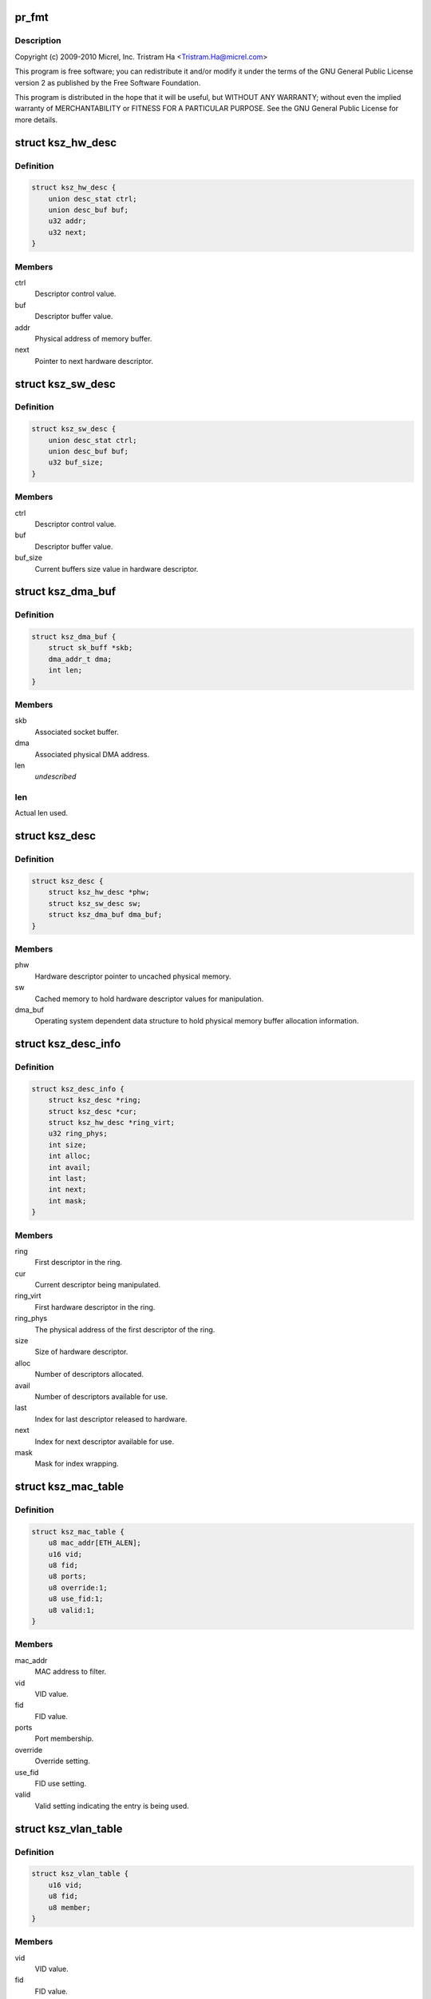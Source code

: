 .. -*- coding: utf-8; mode: rst -*-
.. src-file: drivers/net/ethernet/micrel/ksz884x.c

.. _`pr_fmt`:

pr_fmt
======

.. c:function::  pr_fmt( fmt)

    Micrel KSZ8841/2 PCI Ethernet driver

    :param  fmt:
        *undescribed*

.. _`pr_fmt.description`:

Description
-----------

Copyright (c) 2009-2010 Micrel, Inc.
Tristram Ha <Tristram.Ha@micrel.com>

This program is free software; you can redistribute it and/or modify
it under the terms of the GNU General Public License version 2 as
published by the Free Software Foundation.

This program is distributed in the hope that it will be useful,
but WITHOUT ANY WARRANTY; without even the implied warranty of
MERCHANTABILITY or FITNESS FOR A PARTICULAR PURPOSE.  See the
GNU General Public License for more details.

.. _`ksz_hw_desc`:

struct ksz_hw_desc
==================

.. c:type:: struct ksz_hw_desc

    Hardware descriptor data structure

.. _`ksz_hw_desc.definition`:

Definition
----------

.. code-block:: c

    struct ksz_hw_desc {
        union desc_stat ctrl;
        union desc_buf buf;
        u32 addr;
        u32 next;
    }

.. _`ksz_hw_desc.members`:

Members
-------

ctrl
    Descriptor control value.

buf
    Descriptor buffer value.

addr
    Physical address of memory buffer.

next
    Pointer to next hardware descriptor.

.. _`ksz_sw_desc`:

struct ksz_sw_desc
==================

.. c:type:: struct ksz_sw_desc

    Software descriptor data structure

.. _`ksz_sw_desc.definition`:

Definition
----------

.. code-block:: c

    struct ksz_sw_desc {
        union desc_stat ctrl;
        union desc_buf buf;
        u32 buf_size;
    }

.. _`ksz_sw_desc.members`:

Members
-------

ctrl
    Descriptor control value.

buf
    Descriptor buffer value.

buf_size
    Current buffers size value in hardware descriptor.

.. _`ksz_dma_buf`:

struct ksz_dma_buf
==================

.. c:type:: struct ksz_dma_buf

    OS dependent DMA buffer data structure

.. _`ksz_dma_buf.definition`:

Definition
----------

.. code-block:: c

    struct ksz_dma_buf {
        struct sk_buff *skb;
        dma_addr_t dma;
        int len;
    }

.. _`ksz_dma_buf.members`:

Members
-------

skb
    Associated socket buffer.

dma
    Associated physical DMA address.

len
    *undescribed*

.. _`ksz_dma_buf.len`:

len
---

Actual len used.

.. _`ksz_desc`:

struct ksz_desc
===============

.. c:type:: struct ksz_desc

    Descriptor structure

.. _`ksz_desc.definition`:

Definition
----------

.. code-block:: c

    struct ksz_desc {
        struct ksz_hw_desc *phw;
        struct ksz_sw_desc sw;
        struct ksz_dma_buf dma_buf;
    }

.. _`ksz_desc.members`:

Members
-------

phw
    Hardware descriptor pointer to uncached physical memory.

sw
    Cached memory to hold hardware descriptor values for
    manipulation.

dma_buf
    Operating system dependent data structure to hold physical
    memory buffer allocation information.

.. _`ksz_desc_info`:

struct ksz_desc_info
====================

.. c:type:: struct ksz_desc_info

    Descriptor information data structure

.. _`ksz_desc_info.definition`:

Definition
----------

.. code-block:: c

    struct ksz_desc_info {
        struct ksz_desc *ring;
        struct ksz_desc *cur;
        struct ksz_hw_desc *ring_virt;
        u32 ring_phys;
        int size;
        int alloc;
        int avail;
        int last;
        int next;
        int mask;
    }

.. _`ksz_desc_info.members`:

Members
-------

ring
    First descriptor in the ring.

cur
    Current descriptor being manipulated.

ring_virt
    First hardware descriptor in the ring.

ring_phys
    The physical address of the first descriptor of the ring.

size
    Size of hardware descriptor.

alloc
    Number of descriptors allocated.

avail
    Number of descriptors available for use.

last
    Index for last descriptor released to hardware.

next
    Index for next descriptor available for use.

mask
    Mask for index wrapping.

.. _`ksz_mac_table`:

struct ksz_mac_table
====================

.. c:type:: struct ksz_mac_table

    Static MAC table data structure

.. _`ksz_mac_table.definition`:

Definition
----------

.. code-block:: c

    struct ksz_mac_table {
        u8 mac_addr[ETH_ALEN];
        u16 vid;
        u8 fid;
        u8 ports;
        u8 override:1;
        u8 use_fid:1;
        u8 valid:1;
    }

.. _`ksz_mac_table.members`:

Members
-------

mac_addr
    MAC address to filter.

vid
    VID value.

fid
    FID value.

ports
    Port membership.

override
    Override setting.

use_fid
    FID use setting.

valid
    Valid setting indicating the entry is being used.

.. _`ksz_vlan_table`:

struct ksz_vlan_table
=====================

.. c:type:: struct ksz_vlan_table

    VLAN table data structure

.. _`ksz_vlan_table.definition`:

Definition
----------

.. code-block:: c

    struct ksz_vlan_table {
        u16 vid;
        u8 fid;
        u8 member;
    }

.. _`ksz_vlan_table.members`:

Members
-------

vid
    VID value.

fid
    FID value.

member
    Port membership.

.. _`ksz_port_mib`:

struct ksz_port_mib
===================

.. c:type:: struct ksz_port_mib

    Port MIB data structure

.. _`ksz_port_mib.definition`:

Definition
----------

.. code-block:: c

    struct ksz_port_mib {
        u8 cnt_ptr;
        u8 link_down;
        u8 state;
        u8 mib_start;
        u64 counter[TOTAL_PORT_COUNTER_NUM];
        u32 dropped[2];
    }

.. _`ksz_port_mib.members`:

Members
-------

cnt_ptr
    Current pointer to MIB counter index.

link_down
    Indication the link has just gone down.

state
    Connection status of the port.

mib_start
    The starting counter index.  Some ports do not start at 0.

counter
    64-bit MIB counter value.

dropped
    Temporary buffer to remember last read packet dropped values.

.. _`ksz_port_mib.description`:

Description
-----------

MIB counters needs to be read periodically so that counters do not get
overflowed and give incorrect values.  A right balance is needed to
satisfy this condition and not waste too much CPU time.

It is pointless to read MIB counters when the port is disconnected.  The
\ ``state``\  provides the connection status so that MIB counters are read only
when the port is connected.  The \ ``link_down``\  indicates the port is just
disconnected so that all MIB counters are read one last time to update the
information.

.. _`ksz_port_cfg`:

struct ksz_port_cfg
===================

.. c:type:: struct ksz_port_cfg

    Port configuration data structure

.. _`ksz_port_cfg.definition`:

Definition
----------

.. code-block:: c

    struct ksz_port_cfg {
        u16 vid;
        u8 member;
        u8 port_prio;
        u32 rx_rate[PRIO_QUEUES];
        u32 tx_rate[PRIO_QUEUES];
        int stp_state;
    }

.. _`ksz_port_cfg.members`:

Members
-------

vid
    VID value.

member
    Port membership.

port_prio
    Port priority.

rx_rate
    Receive priority rate.

tx_rate
    Transmit priority rate.

stp_state
    Current Spanning Tree Protocol state.

.. _`ksz_switch`:

struct ksz_switch
=================

.. c:type:: struct ksz_switch

    KSZ8842 switch data structure

.. _`ksz_switch.definition`:

Definition
----------

.. code-block:: c

    struct ksz_switch {
        struct ksz_mac_table mac_table[STATIC_MAC_TABLE_ENTRIES];
        struct ksz_vlan_table vlan_table[VLAN_TABLE_ENTRIES];
        struct ksz_port_cfg port_cfg[TOTAL_PORT_NUM];
        u8 diffserv[DIFFSERV_ENTRIES];
        u8 p_802_1p[PRIO_802_1P_ENTRIES];
        u8 br_addr[ETH_ALEN];
        u8 other_addr[ETH_ALEN];
        u8 broad_per;
        u8 member;
    }

.. _`ksz_switch.members`:

Members
-------

mac_table
    MAC table entries information.

vlan_table
    VLAN table entries information.

port_cfg
    Port configuration information.

diffserv
    DiffServ priority settings.  Possible values from 6-bit of ToS
    (bit7 ~ bit2) field.

p_802_1p
    802.1P priority settings.  Possible values from 3-bit of 802.1p
    Tag priority field.

br_addr
    Bridge address.  Used for STP.

other_addr
    Other MAC address.  Used for multiple network device mode.

broad_per
    Broadcast storm percentage.

member
    Current port membership.  Used for STP.

.. _`ksz_port_info`:

struct ksz_port_info
====================

.. c:type:: struct ksz_port_info

    Port information data structure

.. _`ksz_port_info.definition`:

Definition
----------

.. code-block:: c

    struct ksz_port_info {
        uint state;
        uint tx_rate;
        u8 duplex;
        u8 advertised;
        u8 partner;
        u8 port_id;
        void *pdev;
    }

.. _`ksz_port_info.members`:

Members
-------

state
    Connection status of the port.

tx_rate
    Transmit rate divided by 10000 to get Mbit.

duplex
    Duplex mode.

advertised
    Advertised auto-negotiation setting.  Used to determine link.

partner
    Auto-negotiation partner setting.  Used to determine link.

port_id
    Port index to access actual hardware register.

pdev
    Pointer to OS dependent network device.

.. _`ksz_hw`:

struct ksz_hw
=============

.. c:type:: struct ksz_hw

    KSZ884X hardware data structure

.. _`ksz_hw.definition`:

Definition
----------

.. code-block:: c

    struct ksz_hw {
        void __iomem *io;
        struct ksz_switch *ksz_switch;
        struct ksz_port_info port_info[SWITCH_PORT_NUM];
        struct ksz_port_mib port_mib[TOTAL_PORT_NUM];
        int dev_count;
        int dst_ports;
        int id;
        int mib_cnt;
        int mib_port_cnt;
        u32 tx_cfg;
        u32 rx_cfg;
        u32 intr_mask;
        u32 intr_set;
        uint intr_blocked;
        struct ksz_desc_info rx_desc_info;
        struct ksz_desc_info tx_desc_info;
        int tx_int_cnt;
        int tx_int_mask;
        int tx_size;
        u8 perm_addr[ETH_ALEN];
        u8 override_addr[ETH_ALEN];
        u8 address[ADDITIONAL_ENTRIES][ETH_ALEN];
        u8 addr_list_size;
        u8 mac_override;
        u8 promiscuous;
        u8 all_multi;
        u8 multi_list[MAX_MULTICAST_LIST][ETH_ALEN];
        u8 multi_bits[HW_MULTICAST_SIZE];
        u8 multi_list_size;
        u8 enabled;
        u8 rx_stop;
        u8 reserved2[1];
        uint features;
        uint overrides;
        void *parent;
    }

.. _`ksz_hw.members`:

Members
-------

io
    Virtual address assigned.

ksz_switch
    Pointer to KSZ8842 switch.

port_info
    Port information.

port_mib
    Port MIB information.

dev_count
    Number of network devices this hardware supports.

dst_ports
    Destination ports in switch for transmission.

id
    Hardware ID.  Used for display only.

mib_cnt
    Number of MIB counters this hardware has.

mib_port_cnt
    Number of ports with MIB counters.

tx_cfg
    Cached transmit control settings.

rx_cfg
    Cached receive control settings.

intr_mask
    Current interrupt mask.

intr_set
    Current interrup set.

intr_blocked
    Interrupt blocked.

rx_desc_info
    Receive descriptor information.

tx_desc_info
    Transmit descriptor information.

tx_int_cnt
    Transmit interrupt count.  Used for TX optimization.

tx_int_mask
    Transmit interrupt mask.  Used for TX optimization.

tx_size
    Transmit data size.  Used for TX optimization.
    The maximum is defined by MAX_TX_HELD_SIZE.

perm_addr
    Permanent MAC address.

override_addr
    Overridden MAC address.

address
    Additional MAC address entries.

addr_list_size
    Additional MAC address list size.

mac_override
    Indication of MAC address overridden.

promiscuous
    Counter to keep track of promiscuous mode set.

all_multi
    Counter to keep track of all multicast mode set.

multi_list
    Multicast address entries.

multi_bits
    Cached multicast hash table settings.

multi_list_size
    Multicast address list size.

enabled
    Indication of hardware enabled.

rx_stop
    Indication of receive process stop.

reserved2
    *undescribed*

features
    Hardware features to enable.

overrides
    Hardware features to override.

parent
    Pointer to parent, network device private structure.

.. _`ksz_port`:

struct ksz_port
===============

.. c:type:: struct ksz_port

    Virtual port data structure

.. _`ksz_port.definition`:

Definition
----------

.. code-block:: c

    struct ksz_port {
        u8 duplex;
        u8 speed;
        u8 force_link;
        u8 flow_ctrl;
        int first_port;
        int mib_port_cnt;
        int port_cnt;
        u64 counter[OID_COUNTER_LAST];
        struct ksz_hw *hw;
        struct ksz_port_info *linked;
    }

.. _`ksz_port.members`:

Members
-------

duplex
    Duplex mode setting.  1 for half duplex, 2 for full
    duplex, and 0 for auto, which normally results in full
    duplex.

speed
    Speed setting.  10 for 10 Mbit, 100 for 100 Mbit, and
    0 for auto, which normally results in 100 Mbit.

force_link
    Force link setting.  0 for auto-negotiation, and 1 for
    force.

flow_ctrl
    Flow control setting.  PHY_NO_FLOW_CTRL for no flow
    control, and PHY_FLOW_CTRL for flow control.
    PHY_TX_ONLY and PHY_RX_ONLY are not supported for 100
    Mbit PHY.

first_port
    Index of first port this port supports.

mib_port_cnt
    Number of ports with MIB counters.

port_cnt
    Number of ports this port supports.

counter
    Port statistics counter.

hw
    Pointer to hardware structure.

linked
    Pointer to port information linked to this port.

.. _`ksz_timer_info`:

struct ksz_timer_info
=====================

.. c:type:: struct ksz_timer_info

    Timer information data structure

.. _`ksz_timer_info.definition`:

Definition
----------

.. code-block:: c

    struct ksz_timer_info {
        struct timer_list timer;
        int cnt;
        int max;
        int period;
    }

.. _`ksz_timer_info.members`:

Members
-------

timer
    Kernel timer.

cnt
    Running timer counter.

max
    Number of times to run timer; -1 for infinity.

period
    Timer period in jiffies.

.. _`ksz_shared_mem`:

struct ksz_shared_mem
=====================

.. c:type:: struct ksz_shared_mem

    OS dependent shared memory data structure

.. _`ksz_shared_mem.definition`:

Definition
----------

.. code-block:: c

    struct ksz_shared_mem {
        dma_addr_t dma_addr;
        uint alloc_size;
        uint phys;
        u8 *alloc_virt;
        u8 *virt;
    }

.. _`ksz_shared_mem.members`:

Members
-------

dma_addr
    Physical DMA address allocated.

alloc_size
    Allocation size.

phys
    Actual physical address used.

alloc_virt
    Virtual address allocated.

virt
    Actual virtual address used.

.. _`ksz_counter_info`:

struct ksz_counter_info
=======================

.. c:type:: struct ksz_counter_info

    OS dependent counter information data structure

.. _`ksz_counter_info.definition`:

Definition
----------

.. code-block:: c

    struct ksz_counter_info {
        wait_queue_head_t counter;
        unsigned long time;
        int read;
    }

.. _`ksz_counter_info.members`:

Members
-------

counter
    Wait queue to wakeup after counters are read.

time
    Next time in jiffies to read counter.

read
    Indication of counters read in full or not.

.. _`dev_info`:

struct dev_info
===============

.. c:type:: struct dev_info

    Network device information data structure

.. _`dev_info.definition`:

Definition
----------

.. code-block:: c

    struct dev_info {
        struct net_device *dev;
        struct pci_dev *pdev;
        struct ksz_hw hw;
        struct ksz_shared_mem desc_pool;
        spinlock_t hwlock;
        struct mutex lock;
        int (*dev_rcv)(struct dev_info *);
        struct sk_buff *last_skb;
        int skb_index;
        int skb_len;
        struct work_struct mib_read;
        struct ksz_timer_info mib_timer_info;
        struct ksz_counter_info counter[TOTAL_PORT_NUM];
        int mtu;
        int opened;
        struct tasklet_struct rx_tasklet;
        struct tasklet_struct tx_tasklet;
        int wol_enable;
        int wol_support;
        unsigned long pme_wait;
    }

.. _`dev_info.members`:

Members
-------

dev
    Pointer to network device.

pdev
    Pointer to PCI device.

hw
    Hardware structure.

desc_pool
    Physical memory used for descriptor pool.

hwlock
    Spinlock to prevent hardware from accessing.

lock
    Mutex lock to prevent device from accessing.

dev_rcv
    Receive process function used.

last_skb
    Socket buffer allocated for descriptor rx fragments.

skb_index
    Buffer index for receiving fragments.

skb_len
    Buffer length for receiving fragments.

mib_read
    Workqueue to read MIB counters.

mib_timer_info
    Timer to read MIB counters.

counter
    Used for MIB reading.

mtu
    Current MTU used.  The default is REGULAR_RX_BUF_SIZE;
    the maximum is MAX_RX_BUF_SIZE.

opened
    Counter to keep track of device open.

rx_tasklet
    Receive processing tasklet.

tx_tasklet
    Transmit processing tasklet.

wol_enable
    Wake-on-LAN enable set by ethtool.

wol_support
    Wake-on-LAN support used by ethtool.

pme_wait
    Used for KSZ8841 power management.

.. _`dev_priv`:

struct dev_priv
===============

.. c:type:: struct dev_priv

    Network device private data structure

.. _`dev_priv.definition`:

Definition
----------

.. code-block:: c

    struct dev_priv {
        struct dev_info *adapter;
        struct ksz_port port;
        struct ksz_timer_info monitor_timer_info;
        struct semaphore proc_sem;
        int id;
        struct mii_if_info mii_if;
        u32 advertising;
        u32 msg_enable;
        int media_state;
        int multicast;
        int promiscuous;
    }

.. _`dev_priv.members`:

Members
-------

adapter
    Adapter device information.

port
    Port information.

monitor_timer_info
    *undescribed*

proc_sem
    Semaphore for proc accessing.

id
    Device ID.

mii_if
    MII interface information.

advertising
    Temporary variable to store advertised settings.

msg_enable
    The message flags controlling driver output.

media_state
    The connection status of the device.

multicast
    The all multicast state of the device.

promiscuous
    The promiscuous state of the device.

.. _`hw_turn_on_intr`:

hw_turn_on_intr
===============

.. c:function:: void hw_turn_on_intr(struct ksz_hw *hw, u32 bit)

    turn on specified interrupts

    :param struct ksz_hw \*hw:
        The hardware instance.

    :param u32 bit:
        The interrupt bits to be on.

.. _`hw_turn_on_intr.description`:

Description
-----------

This routine turns on the specified interrupts in the interrupt mask so that
those interrupts will be enabled.

.. _`hw_block_intr`:

hw_block_intr
=============

.. c:function:: uint hw_block_intr(struct ksz_hw *hw)

    block hardware interrupts

    :param struct ksz_hw \*hw:
        *undescribed*

.. _`hw_block_intr.description`:

Description
-----------

This function blocks all interrupts of the hardware and returns the current
interrupt enable mask so that interrupts can be restored later.

Return the current interrupt enable mask.

.. _`sw_r_table`:

sw_r_table
==========

.. c:function:: void sw_r_table(struct ksz_hw *hw, int table, u16 addr, u32 *data)

    read 4 bytes of data from switch table

    :param struct ksz_hw \*hw:
        The hardware instance.

    :param int table:
        The table selector.

    :param u16 addr:
        The address of the table entry.

    :param u32 \*data:
        Buffer to store the read data.

.. _`sw_r_table.description`:

Description
-----------

This routine reads 4 bytes of data from the table of the switch.
Hardware interrupts are disabled to minimize corruption of read data.

.. _`sw_w_table_64`:

sw_w_table_64
=============

.. c:function:: void sw_w_table_64(struct ksz_hw *hw, int table, u16 addr, u32 data_hi, u32 data_lo)

    write 8 bytes of data to the switch table

    :param struct ksz_hw \*hw:
        The hardware instance.

    :param int table:
        The table selector.

    :param u16 addr:
        The address of the table entry.

    :param u32 data_hi:
        The high part of data to be written (bit63 ~ bit32).

    :param u32 data_lo:
        The low part of data to be written (bit31 ~ bit0).

.. _`sw_w_table_64.description`:

Description
-----------

This routine writes 8 bytes of data to the table of the switch.
Hardware interrupts are disabled to minimize corruption of written data.

.. _`sw_w_sta_mac_table`:

sw_w_sta_mac_table
==================

.. c:function:: void sw_w_sta_mac_table(struct ksz_hw *hw, u16 addr, u8 *mac_addr, u8 ports, int override, int valid, int use_fid, u8 fid)

    write to the static MAC table

    :param struct ksz_hw \*hw:
        The hardware instance.

    :param u16 addr:
        The address of the table entry.

    :param u8 \*mac_addr:
        The MAC address.

    :param u8 ports:
        The port members.

    :param int override:
        The flag to override the port receive/transmit settings.

    :param int valid:
        The flag to indicate entry is valid.

    :param int use_fid:
        The flag to indicate the FID is valid.

    :param u8 fid:
        The FID value.

.. _`sw_w_sta_mac_table.description`:

Description
-----------

This routine writes an entry of the static MAC table of the switch.  It
calls \ :c:func:`sw_w_table_64`\  to write the data.

.. _`sw_r_vlan_table`:

sw_r_vlan_table
===============

.. c:function:: int sw_r_vlan_table(struct ksz_hw *hw, u16 addr, u16 *vid, u8 *fid, u8 *member)

    read from the VLAN table

    :param struct ksz_hw \*hw:
        The hardware instance.

    :param u16 addr:
        The address of the table entry.

    :param u16 \*vid:
        Buffer to store the VID.

    :param u8 \*fid:
        Buffer to store the VID.

    :param u8 \*member:
        Buffer to store the port membership.

.. _`sw_r_vlan_table.description`:

Description
-----------

This function reads an entry of the VLAN table of the switch.  It calls
\ :c:func:`sw_r_table`\  to get the data.

Return 0 if the entry is valid; otherwise -1.

.. _`port_r_mib_cnt`:

port_r_mib_cnt
==============

.. c:function:: void port_r_mib_cnt(struct ksz_hw *hw, int port, u16 addr, u64 *cnt)

    read MIB counter

    :param struct ksz_hw \*hw:
        The hardware instance.

    :param int port:
        The port index.

    :param u16 addr:
        The address of the counter.

    :param u64 \*cnt:
        Buffer to store the counter.

.. _`port_r_mib_cnt.description`:

Description
-----------

This routine reads a MIB counter of the port.
Hardware interrupts are disabled to minimize corruption of read data.

.. _`port_r_mib_pkt`:

port_r_mib_pkt
==============

.. c:function:: void port_r_mib_pkt(struct ksz_hw *hw, int port, u32 *last, u64 *cnt)

    read dropped packet counts

    :param struct ksz_hw \*hw:
        The hardware instance.

    :param int port:
        The port index.

    :param u32 \*last:
        *undescribed*

    :param u64 \*cnt:
        Buffer to store the receive and transmit dropped packet counts.

.. _`port_r_mib_pkt.description`:

Description
-----------

This routine reads the dropped packet counts of the port.
Hardware interrupts are disabled to minimize corruption of read data.

.. _`port_r_cnt`:

port_r_cnt
==========

.. c:function:: int port_r_cnt(struct ksz_hw *hw, int port)

    read MIB counters periodically

    :param struct ksz_hw \*hw:
        The hardware instance.

    :param int port:
        The port index.

.. _`port_r_cnt.description`:

Description
-----------

This routine is used to read the counters of the port periodically to avoid
counter overflow.  The hardware should be acquired first before calling this
routine.

Return non-zero when not all counters not read.

.. _`port_init_cnt`:

port_init_cnt
=============

.. c:function:: void port_init_cnt(struct ksz_hw *hw, int port)

    initialize MIB counter values

    :param struct ksz_hw \*hw:
        The hardware instance.

    :param int port:
        The port index.

.. _`port_init_cnt.description`:

Description
-----------

This routine is used to initialize all counters to zero if the hardware
cannot do it after reset.

.. _`port_chk`:

port_chk
========

.. c:function:: int port_chk(struct ksz_hw *hw, int port, int offset, u16 bits)

    check port register bits

    :param struct ksz_hw \*hw:
        The hardware instance.

    :param int port:
        The port index.

    :param int offset:
        The offset of the port register.

    :param u16 bits:
        The data bits to check.

.. _`port_chk.description`:

Description
-----------

This function checks whether the specified bits of the port register are set
or not.

Return 0 if the bits are not set.

.. _`port_cfg`:

port_cfg
========

.. c:function:: void port_cfg(struct ksz_hw *hw, int port, int offset, u16 bits, int set)

    set port register bits

    :param struct ksz_hw \*hw:
        The hardware instance.

    :param int port:
        The port index.

    :param int offset:
        The offset of the port register.

    :param u16 bits:
        The data bits to set.

    :param int set:
        The flag indicating whether the bits are to be set or not.

.. _`port_cfg.description`:

Description
-----------

This routine sets or resets the specified bits of the port register.

.. _`port_chk_shift`:

port_chk_shift
==============

.. c:function:: int port_chk_shift(struct ksz_hw *hw, int port, u32 addr, int shift)

    check port bit

    :param struct ksz_hw \*hw:
        The hardware instance.

    :param int port:
        The port index.

    :param u32 addr:
        *undescribed*

    :param int shift:
        Number of bits to shift.

.. _`port_chk_shift.description`:

Description
-----------

This function checks whether the specified port is set in the register or
not.

Return 0 if the port is not set.

.. _`port_cfg_shift`:

port_cfg_shift
==============

.. c:function:: void port_cfg_shift(struct ksz_hw *hw, int port, u32 addr, int shift, int set)

    set port bit

    :param struct ksz_hw \*hw:
        The hardware instance.

    :param int port:
        The port index.

    :param u32 addr:
        *undescribed*

    :param int shift:
        Number of bits to shift.

    :param int set:
        The flag indicating whether the port is to be set or not.

.. _`port_cfg_shift.description`:

Description
-----------

This routine sets or resets the specified port in the register.

.. _`port_r8`:

port_r8
=======

.. c:function:: void port_r8(struct ksz_hw *hw, int port, int offset, u8 *data)

    read byte from port register

    :param struct ksz_hw \*hw:
        The hardware instance.

    :param int port:
        The port index.

    :param int offset:
        The offset of the port register.

    :param u8 \*data:
        Buffer to store the data.

.. _`port_r8.description`:

Description
-----------

This routine reads a byte from the port register.

.. _`port_r16`:

port_r16
========

.. c:function:: void port_r16(struct ksz_hw *hw, int port, int offset, u16 *data)

    read word from port register.

    :param struct ksz_hw \*hw:
        The hardware instance.

    :param int port:
        The port index.

    :param int offset:
        The offset of the port register.

    :param u16 \*data:
        Buffer to store the data.

.. _`port_r16.description`:

Description
-----------

This routine reads a word from the port register.

.. _`port_w16`:

port_w16
========

.. c:function:: void port_w16(struct ksz_hw *hw, int port, int offset, u16 data)

    write word to port register.

    :param struct ksz_hw \*hw:
        The hardware instance.

    :param int port:
        The port index.

    :param int offset:
        The offset of the port register.

    :param u16 data:
        Data to write.

.. _`port_w16.description`:

Description
-----------

This routine writes a word to the port register.

.. _`sw_chk`:

sw_chk
======

.. c:function:: int sw_chk(struct ksz_hw *hw, u32 addr, u16 bits)

    check switch register bits

    :param struct ksz_hw \*hw:
        The hardware instance.

    :param u32 addr:
        The address of the switch register.

    :param u16 bits:
        The data bits to check.

.. _`sw_chk.description`:

Description
-----------

This function checks whether the specified bits of the switch register are
set or not.

Return 0 if the bits are not set.

.. _`sw_cfg`:

sw_cfg
======

.. c:function:: void sw_cfg(struct ksz_hw *hw, u32 addr, u16 bits, int set)

    set switch register bits

    :param struct ksz_hw \*hw:
        The hardware instance.

    :param u32 addr:
        The address of the switch register.

    :param u16 bits:
        The data bits to set.

    :param int set:
        The flag indicating whether the bits are to be set or not.

.. _`sw_cfg.description`:

Description
-----------

This function sets or resets the specified bits of the switch register.

.. _`sw_cfg_broad_storm`:

sw_cfg_broad_storm
==================

.. c:function:: void sw_cfg_broad_storm(struct ksz_hw *hw, u8 percent)

    configure broadcast storm threshold

    :param struct ksz_hw \*hw:
        The hardware instance.

    :param u8 percent:
        Broadcast storm threshold in percent of transmit rate.

.. _`sw_cfg_broad_storm.description`:

Description
-----------

This routine configures the broadcast storm threshold of the switch.

.. _`sw_get_broad_storm`:

sw_get_broad_storm
==================

.. c:function:: void sw_get_broad_storm(struct ksz_hw *hw, u8 *percent)

    get broadcast storm threshold

    :param struct ksz_hw \*hw:
        The hardware instance.

    :param u8 \*percent:
        Buffer to store the broadcast storm threshold percentage.

.. _`sw_get_broad_storm.description`:

Description
-----------

This routine retrieves the broadcast storm threshold of the switch.

.. _`sw_dis_broad_storm`:

sw_dis_broad_storm
==================

.. c:function:: void sw_dis_broad_storm(struct ksz_hw *hw, int port)

    disable broadstorm

    :param struct ksz_hw \*hw:
        The hardware instance.

    :param int port:
        The port index.

.. _`sw_dis_broad_storm.description`:

Description
-----------

This routine disables the broadcast storm limit function of the switch.

.. _`sw_ena_broad_storm`:

sw_ena_broad_storm
==================

.. c:function:: void sw_ena_broad_storm(struct ksz_hw *hw, int port)

    enable broadcast storm

    :param struct ksz_hw \*hw:
        The hardware instance.

    :param int port:
        The port index.

.. _`sw_ena_broad_storm.description`:

Description
-----------

This routine enables the broadcast storm limit function of the switch.

.. _`sw_init_broad_storm`:

sw_init_broad_storm
===================

.. c:function:: void sw_init_broad_storm(struct ksz_hw *hw)

    initialize broadcast storm

    :param struct ksz_hw \*hw:
        The hardware instance.

.. _`sw_init_broad_storm.description`:

Description
-----------

This routine initializes the broadcast storm limit function of the switch.

.. _`hw_cfg_broad_storm`:

hw_cfg_broad_storm
==================

.. c:function:: void hw_cfg_broad_storm(struct ksz_hw *hw, u8 percent)

    configure broadcast storm

    :param struct ksz_hw \*hw:
        The hardware instance.

    :param u8 percent:
        Broadcast storm threshold in percent of transmit rate.

.. _`hw_cfg_broad_storm.description`:

Description
-----------

This routine configures the broadcast storm threshold of the switch.
It is called by user functions.  The hardware should be acquired first.

.. _`sw_dis_prio_rate`:

sw_dis_prio_rate
================

.. c:function:: void sw_dis_prio_rate(struct ksz_hw *hw, int port)

    disable switch priority rate

    :param struct ksz_hw \*hw:
        The hardware instance.

    :param int port:
        The port index.

.. _`sw_dis_prio_rate.description`:

Description
-----------

This routine disables the priority rate function of the switch.

.. _`sw_init_prio_rate`:

sw_init_prio_rate
=================

.. c:function:: void sw_init_prio_rate(struct ksz_hw *hw)

    initialize switch prioirty rate

    :param struct ksz_hw \*hw:
        The hardware instance.

.. _`sw_init_prio_rate.description`:

Description
-----------

This routine initializes the priority rate function of the switch.

.. _`sw_dis_diffserv`:

sw_dis_diffserv
===============

.. c:function:: void sw_dis_diffserv(struct ksz_hw *hw, int port)

    disable switch DiffServ priority

    :param struct ksz_hw \*hw:
        The hardware instance.

    :param int port:
        The port index.

.. _`sw_dis_diffserv.description`:

Description
-----------

This routine disables the DiffServ priority function of the switch.

.. _`sw_dis_802_1p`:

sw_dis_802_1p
=============

.. c:function:: void sw_dis_802_1p(struct ksz_hw *hw, int port)

    disable switch 802.1p priority

    :param struct ksz_hw \*hw:
        The hardware instance.

    :param int port:
        The port index.

.. _`sw_dis_802_1p.description`:

Description
-----------

This routine disables the 802.1p priority function of the switch.

.. _`sw_cfg_replace_null_vid`:

sw_cfg_replace_null_vid
=======================

.. c:function:: void sw_cfg_replace_null_vid(struct ksz_hw *hw, int set)

    :param struct ksz_hw \*hw:
        The hardware instance.

    :param int set:
        The flag to disable or enable.

.. _`sw_cfg_replace_vid`:

sw_cfg_replace_vid
==================

.. c:function:: void sw_cfg_replace_vid(struct ksz_hw *hw, int port, int set)

    enable switch 802.10 priority re-mapping

    :param struct ksz_hw \*hw:
        The hardware instance.

    :param int port:
        The port index.

    :param int set:
        The flag to disable or enable.

.. _`sw_cfg_replace_vid.description`:

Description
-----------

This routine enables the 802.1p priority re-mapping function of the switch.
That allows 802.1p priority field to be replaced with the port's default
tag's priority value if the ingress packet's 802.1p priority has a higher
priority than port's default tag's priority.

.. _`sw_cfg_port_based`:

sw_cfg_port_based
=================

.. c:function:: void sw_cfg_port_based(struct ksz_hw *hw, int port, u8 prio)

    configure switch port based priority

    :param struct ksz_hw \*hw:
        The hardware instance.

    :param int port:
        The port index.

    :param u8 prio:
        The priority to set.

.. _`sw_cfg_port_based.description`:

Description
-----------

This routine configures the port based priority of the switch.

.. _`sw_dis_multi_queue`:

sw_dis_multi_queue
==================

.. c:function:: void sw_dis_multi_queue(struct ksz_hw *hw, int port)

    disable transmit multiple queues

    :param struct ksz_hw \*hw:
        The hardware instance.

    :param int port:
        The port index.

.. _`sw_dis_multi_queue.description`:

Description
-----------

This routine disables the transmit multiple queues selection of the switch
port.  Only single transmit queue on the port.

.. _`sw_init_prio`:

sw_init_prio
============

.. c:function:: void sw_init_prio(struct ksz_hw *hw)

    initialize switch priority

    :param struct ksz_hw \*hw:
        The hardware instance.

.. _`sw_init_prio.description`:

Description
-----------

This routine initializes the switch QoS priority functions.

.. _`port_get_def_vid`:

port_get_def_vid
================

.. c:function:: void port_get_def_vid(struct ksz_hw *hw, int port, u16 *vid)

    get port default VID.

    :param struct ksz_hw \*hw:
        The hardware instance.

    :param int port:
        The port index.

    :param u16 \*vid:
        Buffer to store the VID.

.. _`port_get_def_vid.description`:

Description
-----------

This routine retrieves the default VID of the port.

.. _`sw_init_vlan`:

sw_init_vlan
============

.. c:function:: void sw_init_vlan(struct ksz_hw *hw)

    initialize switch VLAN

    :param struct ksz_hw \*hw:
        The hardware instance.

.. _`sw_init_vlan.description`:

Description
-----------

This routine initializes the VLAN function of the switch.

.. _`sw_cfg_port_base_vlan`:

sw_cfg_port_base_vlan
=====================

.. c:function:: void sw_cfg_port_base_vlan(struct ksz_hw *hw, int port, u8 member)

    configure port-based VLAN membership

    :param struct ksz_hw \*hw:
        The hardware instance.

    :param int port:
        The port index.

    :param u8 member:
        The port-based VLAN membership.

.. _`sw_cfg_port_base_vlan.description`:

Description
-----------

This routine configures the port-based VLAN membership of the port.

.. _`sw_get_addr`:

sw_get_addr
===========

.. c:function:: void sw_get_addr(struct ksz_hw *hw, u8 *mac_addr)

    get the switch MAC address.

    :param struct ksz_hw \*hw:
        The hardware instance.

    :param u8 \*mac_addr:
        Buffer to store the MAC address.

.. _`sw_get_addr.description`:

Description
-----------

This function retrieves the MAC address of the switch.

.. _`sw_set_addr`:

sw_set_addr
===========

.. c:function:: void sw_set_addr(struct ksz_hw *hw, u8 *mac_addr)

    configure switch MAC address

    :param struct ksz_hw \*hw:
        The hardware instance.

    :param u8 \*mac_addr:
        The MAC address.

.. _`sw_set_addr.description`:

Description
-----------

This function configures the MAC address of the switch.

.. _`sw_set_global_ctrl`:

sw_set_global_ctrl
==================

.. c:function:: void sw_set_global_ctrl(struct ksz_hw *hw)

    set switch global control

    :param struct ksz_hw \*hw:
        The hardware instance.

.. _`sw_set_global_ctrl.description`:

Description
-----------

This routine sets the global control of the switch function.

.. _`port_set_stp_state`:

port_set_stp_state
==================

.. c:function:: void port_set_stp_state(struct ksz_hw *hw, int port, int state)

    configure port spanning tree state

    :param struct ksz_hw \*hw:
        The hardware instance.

    :param int port:
        The port index.

    :param int state:
        The spanning tree state.

.. _`port_set_stp_state.description`:

Description
-----------

This routine configures the spanning tree state of the port.

.. _`sw_clr_sta_mac_table`:

sw_clr_sta_mac_table
====================

.. c:function:: void sw_clr_sta_mac_table(struct ksz_hw *hw)

    clear static MAC table

    :param struct ksz_hw \*hw:
        The hardware instance.

.. _`sw_clr_sta_mac_table.description`:

Description
-----------

This routine clears the static MAC table.

.. _`sw_init_stp`:

sw_init_stp
===========

.. c:function:: void sw_init_stp(struct ksz_hw *hw)

    initialize switch spanning tree support

    :param struct ksz_hw \*hw:
        The hardware instance.

.. _`sw_init_stp.description`:

Description
-----------

This routine initializes the spanning tree support of the switch.

.. _`sw_block_addr`:

sw_block_addr
=============

.. c:function:: void sw_block_addr(struct ksz_hw *hw)

    block certain packets from the host port

    :param struct ksz_hw \*hw:
        The hardware instance.

.. _`sw_block_addr.description`:

Description
-----------

This routine blocks certain packets from reaching to the host port.

.. _`hw_r_phy`:

hw_r_phy
========

.. c:function:: void hw_r_phy(struct ksz_hw *hw, int port, u16 reg, u16 *val)

    read data from PHY register

    :param struct ksz_hw \*hw:
        The hardware instance.

    :param int port:
        Port to read.

    :param u16 reg:
        PHY register to read.

    :param u16 \*val:
        Buffer to store the read data.

.. _`hw_r_phy.description`:

Description
-----------

This routine reads data from the PHY register.

.. _`hw_w_phy`:

hw_w_phy
========

.. c:function:: void hw_w_phy(struct ksz_hw *hw, int port, u16 reg, u16 val)

    write data to PHY register

    :param struct ksz_hw \*hw:
        The hardware instance.

    :param int port:
        Port to write.

    :param u16 reg:
        PHY register to write.

    :param u16 val:
        Word data to write.

.. _`hw_w_phy.description`:

Description
-----------

This routine writes data to the PHY register.

.. _`eeprom_read`:

eeprom_read
===========

.. c:function:: u16 eeprom_read(struct ksz_hw *hw, u8 reg)

    read from AT93C46 EEPROM

    :param struct ksz_hw \*hw:
        The hardware instance.

    :param u8 reg:
        The register offset.

.. _`eeprom_read.description`:

Description
-----------

This function reads a word from the AT93C46 EEPROM.

Return the data value.

.. _`eeprom_write`:

eeprom_write
============

.. c:function:: void eeprom_write(struct ksz_hw *hw, u8 reg, u16 data)

    write to AT93C46 EEPROM

    :param struct ksz_hw \*hw:
        The hardware instance.

    :param u8 reg:
        The register offset.

    :param u16 data:
        The data value.

.. _`eeprom_write.description`:

Description
-----------

This procedure writes a word to the AT93C46 EEPROM.

.. _`port_get_link_speed`:

port_get_link_speed
===================

.. c:function:: void port_get_link_speed(struct ksz_port *port)

    get current link status

    :param struct ksz_port \*port:
        The port instance.

.. _`port_get_link_speed.description`:

Description
-----------

This routine reads PHY registers to determine the current link status of the
switch ports.

.. _`port_set_link_speed`:

port_set_link_speed
===================

.. c:function:: void port_set_link_speed(struct ksz_port *port)

    set port speed

    :param struct ksz_port \*port:
        The port instance.

.. _`port_set_link_speed.description`:

Description
-----------

This routine sets the link speed of the switch ports.

.. _`port_force_link_speed`:

port_force_link_speed
=====================

.. c:function:: void port_force_link_speed(struct ksz_port *port)

    force port speed

    :param struct ksz_port \*port:
        The port instance.

.. _`port_force_link_speed.description`:

Description
-----------

This routine forces the link speed of the switch ports.

.. _`hw_chk_wol_pme_status`:

hw_chk_wol_pme_status
=====================

.. c:function:: int hw_chk_wol_pme_status(struct ksz_hw *hw)

    check PMEN pin

    :param struct ksz_hw \*hw:
        The hardware instance.

.. _`hw_chk_wol_pme_status.description`:

Description
-----------

This function is used to check PMEN pin is asserted.

Return 1 if PMEN pin is asserted; otherwise, 0.

.. _`hw_clr_wol_pme_status`:

hw_clr_wol_pme_status
=====================

.. c:function:: void hw_clr_wol_pme_status(struct ksz_hw *hw)

    clear PMEN pin

    :param struct ksz_hw \*hw:
        The hardware instance.

.. _`hw_clr_wol_pme_status.description`:

Description
-----------

This routine is used to clear PME_Status to deassert PMEN pin.

.. _`hw_cfg_wol_pme`:

hw_cfg_wol_pme
==============

.. c:function:: void hw_cfg_wol_pme(struct ksz_hw *hw, int set)

    enable or disable Wake-on-LAN

    :param struct ksz_hw \*hw:
        The hardware instance.

    :param int set:
        The flag indicating whether to enable or disable.

.. _`hw_cfg_wol_pme.description`:

Description
-----------

This routine is used to enable or disable Wake-on-LAN.

.. _`hw_cfg_wol`:

hw_cfg_wol
==========

.. c:function:: void hw_cfg_wol(struct ksz_hw *hw, u16 frame, int set)

    configure Wake-on-LAN features

    :param struct ksz_hw \*hw:
        The hardware instance.

    :param u16 frame:
        The pattern frame bit.

    :param int set:
        The flag indicating whether to enable or disable.

.. _`hw_cfg_wol.description`:

Description
-----------

This routine is used to enable or disable certain Wake-on-LAN features.

.. _`hw_set_wol_frame`:

hw_set_wol_frame
================

.. c:function:: void hw_set_wol_frame(struct ksz_hw *hw, int i, uint mask_size, const u8 *mask, uint frame_size, const u8 *pattern)

    program Wake-on-LAN pattern

    :param struct ksz_hw \*hw:
        The hardware instance.

    :param int i:
        The frame index.

    :param uint mask_size:
        The size of the mask.

    :param const u8 \*mask:
        Mask to ignore certain bytes in the pattern.

    :param uint frame_size:
        The size of the frame.

    :param const u8 \*pattern:
        The frame data.

.. _`hw_set_wol_frame.description`:

Description
-----------

This routine is used to program Wake-on-LAN pattern.

.. _`hw_add_wol_arp`:

hw_add_wol_arp
==============

.. c:function:: void hw_add_wol_arp(struct ksz_hw *hw, const u8 *ip_addr)

    add ARP pattern

    :param struct ksz_hw \*hw:
        The hardware instance.

    :param const u8 \*ip_addr:
        The IPv4 address assigned to the device.

.. _`hw_add_wol_arp.description`:

Description
-----------

This routine is used to add ARP pattern for waking up the host.

.. _`hw_add_wol_bcast`:

hw_add_wol_bcast
================

.. c:function:: void hw_add_wol_bcast(struct ksz_hw *hw)

    add broadcast pattern

    :param struct ksz_hw \*hw:
        The hardware instance.

.. _`hw_add_wol_bcast.description`:

Description
-----------

This routine is used to add broadcast pattern for waking up the host.

.. _`hw_add_wol_mcast`:

hw_add_wol_mcast
================

.. c:function:: void hw_add_wol_mcast(struct ksz_hw *hw)

    add multicast pattern

    :param struct ksz_hw \*hw:
        The hardware instance.

.. _`hw_add_wol_mcast.description`:

Description
-----------

This routine is used to add multicast pattern for waking up the host.

It is assumed the multicast packet is the ICMPv6 neighbor solicitation used
by IPv6 ping command.  Note that multicast packets are filtred through the
multicast hash table, so not all multicast packets can wake up the host.

.. _`hw_add_wol_ucast`:

hw_add_wol_ucast
================

.. c:function:: void hw_add_wol_ucast(struct ksz_hw *hw)

    add unicast pattern

    :param struct ksz_hw \*hw:
        The hardware instance.

.. _`hw_add_wol_ucast.description`:

Description
-----------

This routine is used to add unicast pattern to wakeup the host.

It is assumed the unicast packet is directed to the device, as the hardware
can only receive them in normal case.

.. _`hw_enable_wol`:

hw_enable_wol
=============

.. c:function:: void hw_enable_wol(struct ksz_hw *hw, u32 wol_enable, const u8 *net_addr)

    enable Wake-on-LAN

    :param struct ksz_hw \*hw:
        The hardware instance.

    :param u32 wol_enable:
        The Wake-on-LAN settings.

    :param const u8 \*net_addr:
        The IPv4 address assigned to the device.

.. _`hw_enable_wol.description`:

Description
-----------

This routine is used to enable Wake-on-LAN depending on driver settings.

.. _`hw_init`:

hw_init
=======

.. c:function:: int hw_init(struct ksz_hw *hw)

    check driver is correct for the hardware

    :param struct ksz_hw \*hw:
        The hardware instance.

.. _`hw_init.description`:

Description
-----------

This function checks the hardware is correct for this driver and sets the
hardware up for proper initialization.

Return number of ports or 0 if not right.

.. _`hw_reset`:

hw_reset
========

.. c:function:: void hw_reset(struct ksz_hw *hw)

    reset the hardware

    :param struct ksz_hw \*hw:
        The hardware instance.

.. _`hw_reset.description`:

Description
-----------

This routine resets the hardware.

.. _`hw_setup`:

hw_setup
========

.. c:function:: void hw_setup(struct ksz_hw *hw)

    setup the hardware

    :param struct ksz_hw \*hw:
        The hardware instance.

.. _`hw_setup.description`:

Description
-----------

This routine setup the hardware for proper operation.

.. _`hw_setup_intr`:

hw_setup_intr
=============

.. c:function:: void hw_setup_intr(struct ksz_hw *hw)

    setup interrupt mask

    :param struct ksz_hw \*hw:
        The hardware instance.

.. _`hw_setup_intr.description`:

Description
-----------

This routine setup the interrupt mask for proper operation.

.. _`hw_set_desc_base`:

hw_set_desc_base
================

.. c:function:: void hw_set_desc_base(struct ksz_hw *hw, u32 tx_addr, u32 rx_addr)

    set descriptor base addresses

    :param struct ksz_hw \*hw:
        The hardware instance.

    :param u32 tx_addr:
        The transmit descriptor base.

    :param u32 rx_addr:
        The receive descriptor base.

.. _`hw_set_desc_base.description`:

Description
-----------

This routine programs the descriptor base addresses after reset.

.. _`hw_start_rx`:

hw_start_rx
===========

.. c:function:: void hw_start_rx(struct ksz_hw *hw)

    start receiving

    :param struct ksz_hw \*hw:
        The hardware instance.

.. _`hw_start_rx.description`:

Description
-----------

This routine starts the receive function of the hardware.

.. _`hw_stop_rx`:

hw_stop_rx
==========

.. c:function:: void hw_stop_rx(struct ksz_hw *hw)

    stop receiving

    :param struct ksz_hw \*hw:
        The hardware instance.

.. _`hw_stop_rx.description`:

Description
-----------

This routine stops the receive function of the hardware.

.. _`hw_start_tx`:

hw_start_tx
===========

.. c:function:: void hw_start_tx(struct ksz_hw *hw)

    start transmitting

    :param struct ksz_hw \*hw:
        The hardware instance.

.. _`hw_start_tx.description`:

Description
-----------

This routine starts the transmit function of the hardware.

.. _`hw_stop_tx`:

hw_stop_tx
==========

.. c:function:: void hw_stop_tx(struct ksz_hw *hw)

    stop transmitting

    :param struct ksz_hw \*hw:
        The hardware instance.

.. _`hw_stop_tx.description`:

Description
-----------

This routine stops the transmit function of the hardware.

.. _`hw_disable`:

hw_disable
==========

.. c:function:: void hw_disable(struct ksz_hw *hw)

    disable hardware

    :param struct ksz_hw \*hw:
        The hardware instance.

.. _`hw_disable.description`:

Description
-----------

This routine disables the hardware.

.. _`hw_enable`:

hw_enable
=========

.. c:function:: void hw_enable(struct ksz_hw *hw)

    enable hardware

    :param struct ksz_hw \*hw:
        The hardware instance.

.. _`hw_enable.description`:

Description
-----------

This routine enables the hardware.

.. _`hw_alloc_pkt`:

hw_alloc_pkt
============

.. c:function:: int hw_alloc_pkt(struct ksz_hw *hw, int length, int physical)

    allocate enough descriptors for transmission

    :param struct ksz_hw \*hw:
        The hardware instance.

    :param int length:
        The length of the packet.

    :param int physical:
        Number of descriptors required.

.. _`hw_alloc_pkt.description`:

Description
-----------

This function allocates descriptors for transmission.

Return 0 if not successful; 1 for buffer copy; or number of descriptors.

.. _`hw_send_pkt`:

hw_send_pkt
===========

.. c:function:: void hw_send_pkt(struct ksz_hw *hw)

    mark packet for transmission

    :param struct ksz_hw \*hw:
        The hardware instance.

.. _`hw_send_pkt.description`:

Description
-----------

This routine marks the packet for transmission in PCI version.

.. _`hw_set_addr`:

hw_set_addr
===========

.. c:function:: void hw_set_addr(struct ksz_hw *hw)

    set MAC address

    :param struct ksz_hw \*hw:
        The hardware instance.

.. _`hw_set_addr.description`:

Description
-----------

This routine programs the MAC address of the hardware when the address is
overridden.

.. _`hw_read_addr`:

hw_read_addr
============

.. c:function:: void hw_read_addr(struct ksz_hw *hw)

    read MAC address

    :param struct ksz_hw \*hw:
        The hardware instance.

.. _`hw_read_addr.description`:

Description
-----------

This routine retrieves the MAC address of the hardware.

.. _`hw_clr_multicast`:

hw_clr_multicast
================

.. c:function:: void hw_clr_multicast(struct ksz_hw *hw)

    clear multicast addresses

    :param struct ksz_hw \*hw:
        The hardware instance.

.. _`hw_clr_multicast.description`:

Description
-----------

This routine removes all multicast addresses set in the hardware.

.. _`hw_set_grp_addr`:

hw_set_grp_addr
===============

.. c:function:: void hw_set_grp_addr(struct ksz_hw *hw)

    set multicast addresses

    :param struct ksz_hw \*hw:
        The hardware instance.

.. _`hw_set_grp_addr.description`:

Description
-----------

This routine programs multicast addresses for the hardware to accept those
addresses.

.. _`hw_set_multicast`:

hw_set_multicast
================

.. c:function:: void hw_set_multicast(struct ksz_hw *hw, u8 multicast)

    enable or disable all multicast receiving

    :param struct ksz_hw \*hw:
        The hardware instance.

    :param u8 multicast:
        To turn on or off the all multicast feature.

.. _`hw_set_multicast.description`:

Description
-----------

This routine enables/disables the hardware to accept all multicast packets.

.. _`hw_set_promiscuous`:

hw_set_promiscuous
==================

.. c:function:: void hw_set_promiscuous(struct ksz_hw *hw, u8 prom)

    enable or disable promiscuous receiving

    :param struct ksz_hw \*hw:
        The hardware instance.

    :param u8 prom:
        To turn on or off the promiscuous feature.

.. _`hw_set_promiscuous.description`:

Description
-----------

This routine enables/disables the hardware to accept all packets.

.. _`sw_enable`:

sw_enable
=========

.. c:function:: void sw_enable(struct ksz_hw *hw, int enable)

    enable the switch

    :param struct ksz_hw \*hw:
        The hardware instance.

    :param int enable:
        The flag to enable or disable the switch

.. _`sw_enable.description`:

Description
-----------

This routine is used to enable/disable the switch in KSZ8842.

.. _`sw_setup`:

sw_setup
========

.. c:function:: void sw_setup(struct ksz_hw *hw)

    setup the switch

    :param struct ksz_hw \*hw:
        The hardware instance.

.. _`sw_setup.description`:

Description
-----------

This routine setup the hardware switch engine for default operation.

.. _`ksz_start_timer`:

ksz_start_timer
===============

.. c:function:: void ksz_start_timer(struct ksz_timer_info *info, int time)

    start kernel timer

    :param struct ksz_timer_info \*info:
        Kernel timer information.

    :param int time:
        The time tick.

.. _`ksz_start_timer.description`:

Description
-----------

This routine starts the kernel timer after the specified time tick.

.. _`ksz_stop_timer`:

ksz_stop_timer
==============

.. c:function:: void ksz_stop_timer(struct ksz_timer_info *info)

    stop kernel timer

    :param struct ksz_timer_info \*info:
        Kernel timer information.

.. _`ksz_stop_timer.description`:

Description
-----------

This routine stops the kernel timer.

.. _`ksz_alloc_soft_desc`:

ksz_alloc_soft_desc
===================

.. c:function:: int ksz_alloc_soft_desc(struct ksz_desc_info *desc_info, int transmit)

    allocate software descriptors

    :param struct ksz_desc_info \*desc_info:
        Descriptor information structure.

    :param int transmit:
        Indication that descriptors are for transmit.

.. _`ksz_alloc_soft_desc.description`:

Description
-----------

This local function allocates software descriptors for manipulation in
memory.

Return 0 if successful.

.. _`ksz_alloc_desc`:

ksz_alloc_desc
==============

.. c:function:: int ksz_alloc_desc(struct dev_info *adapter)

    allocate hardware descriptors

    :param struct dev_info \*adapter:
        Adapter information structure.

.. _`ksz_alloc_desc.description`:

Description
-----------

This local function allocates hardware descriptors for receiving and
transmitting.

Return 0 if successful.

.. _`free_dma_buf`:

free_dma_buf
============

.. c:function:: void free_dma_buf(struct dev_info *adapter, struct ksz_dma_buf *dma_buf, int direction)

    release DMA buffer resources

    :param struct dev_info \*adapter:
        Adapter information structure.

    :param struct ksz_dma_buf \*dma_buf:
        *undescribed*

    :param int direction:
        *undescribed*

.. _`free_dma_buf.description`:

Description
-----------

This routine is just a helper function to release the DMA buffer resources.

.. _`ksz_init_rx_buffers`:

ksz_init_rx_buffers
===================

.. c:function:: void ksz_init_rx_buffers(struct dev_info *adapter)

    initialize receive descriptors

    :param struct dev_info \*adapter:
        Adapter information structure.

.. _`ksz_init_rx_buffers.description`:

Description
-----------

This routine initializes DMA buffers for receiving.

.. _`ksz_alloc_mem`:

ksz_alloc_mem
=============

.. c:function:: int ksz_alloc_mem(struct dev_info *adapter)

    allocate memory for hardware descriptors

    :param struct dev_info \*adapter:
        Adapter information structure.

.. _`ksz_alloc_mem.description`:

Description
-----------

This function allocates memory for use by hardware descriptors for receiving
and transmitting.

Return 0 if successful.

.. _`ksz_free_desc`:

ksz_free_desc
=============

.. c:function:: void ksz_free_desc(struct dev_info *adapter)

    free software and hardware descriptors

    :param struct dev_info \*adapter:
        Adapter information structure.

.. _`ksz_free_desc.description`:

Description
-----------

This local routine frees the software and hardware descriptors allocated by
\ :c:func:`ksz_alloc_desc`\ .

.. _`ksz_free_buffers`:

ksz_free_buffers
================

.. c:function:: void ksz_free_buffers(struct dev_info *adapter, struct ksz_desc_info *desc_info, int direction)

    free buffers used in the descriptors

    :param struct dev_info \*adapter:
        Adapter information structure.

    :param struct ksz_desc_info \*desc_info:
        Descriptor information structure.

    :param int direction:
        *undescribed*

.. _`ksz_free_buffers.description`:

Description
-----------

This local routine frees buffers used in the DMA buffers.

.. _`ksz_free_mem`:

ksz_free_mem
============

.. c:function:: void ksz_free_mem(struct dev_info *adapter)

    free all resources used by descriptors

    :param struct dev_info \*adapter:
        Adapter information structure.

.. _`ksz_free_mem.description`:

Description
-----------

This local routine frees all the resources allocated by \ :c:func:`ksz_alloc_mem`\ .

.. _`send_packet`:

send_packet
===========

.. c:function:: void send_packet(struct sk_buff *skb, struct net_device *dev)

    send packet

    :param struct sk_buff \*skb:
        Socket buffer.

    :param struct net_device \*dev:
        Network device.

.. _`send_packet.description`:

Description
-----------

This routine is used to send a packet out to the network.

.. _`transmit_cleanup`:

transmit_cleanup
================

.. c:function:: void transmit_cleanup(struct dev_info *hw_priv, int normal)

    clean up transmit descriptors

    :param struct dev_info \*hw_priv:
        *undescribed*

    :param int normal:
        *undescribed*

.. _`transmit_cleanup.description`:

Description
-----------

This routine is called to clean up the transmitted buffers.

.. _`tx_done`:

tx_done
=======

.. c:function:: void tx_done(struct dev_info *hw_priv)

    transmit done processing

    :param struct dev_info \*hw_priv:
        *undescribed*

.. _`tx_done.description`:

Description
-----------

This routine is called when the transmit interrupt is triggered, indicating
either a packet is sent successfully or there are transmit errors.

.. _`netdev_tx`:

netdev_tx
=========

.. c:function:: netdev_tx_t netdev_tx(struct sk_buff *skb, struct net_device *dev)

    send out packet

    :param struct sk_buff \*skb:
        Socket buffer.

    :param struct net_device \*dev:
        Network device.

.. _`netdev_tx.description`:

Description
-----------

This function is used by the upper network layer to send out a packet.

Return 0 if successful; otherwise an error code indicating failure.

.. _`netdev_tx_timeout`:

netdev_tx_timeout
=================

.. c:function:: void netdev_tx_timeout(struct net_device *dev)

    transmit timeout processing

    :param struct net_device \*dev:
        Network device.

.. _`netdev_tx_timeout.description`:

Description
-----------

This routine is called when the transmit timer expires.  That indicates the
hardware is not running correctly because transmit interrupts are not
triggered to free up resources so that the transmit routine can continue
sending out packets.  The hardware is reset to correct the problem.

.. _`netdev_intr`:

netdev_intr
===========

.. c:function:: irqreturn_t netdev_intr(int irq, void *dev_id)

    interrupt handling

    :param int irq:
        Interrupt number.

    :param void \*dev_id:
        Network device.

.. _`netdev_intr.description`:

Description
-----------

This function is called by upper network layer to signal interrupt.

Return IRQ_HANDLED if interrupt is handled.

.. _`netdev_close`:

netdev_close
============

.. c:function:: int netdev_close(struct net_device *dev)

    close network device

    :param struct net_device \*dev:
        Network device.

.. _`netdev_close.description`:

Description
-----------

This function process the close operation of network device.  This is caused
by the user command "ifconfig ethX down."

Return 0 if successful; otherwise an error code indicating failure.

.. _`netdev_open`:

netdev_open
===========

.. c:function:: int netdev_open(struct net_device *dev)

    open network device

    :param struct net_device \*dev:
        Network device.

.. _`netdev_open.description`:

Description
-----------

This function process the open operation of network device.  This is caused
by the user command "ifconfig ethX up."

Return 0 if successful; otherwise an error code indicating failure.

.. _`netdev_query_statistics`:

netdev_query_statistics
=======================

.. c:function:: struct net_device_stats *netdev_query_statistics(struct net_device *dev)

    query network device statistics

    :param struct net_device \*dev:
        Network device.

.. _`netdev_query_statistics.description`:

Description
-----------

This function returns the statistics of the network device.  The device
needs not be opened.

Return network device statistics.

.. _`netdev_set_mac_address`:

netdev_set_mac_address
======================

.. c:function:: int netdev_set_mac_address(struct net_device *dev, void *addr)

    set network device MAC address

    :param struct net_device \*dev:
        Network device.

    :param void \*addr:
        Buffer of MAC address.

.. _`netdev_set_mac_address.description`:

Description
-----------

This function is used to set the MAC address of the network device.

Return 0 to indicate success.

.. _`netdev_set_rx_mode`:

netdev_set_rx_mode
==================

.. c:function:: void netdev_set_rx_mode(struct net_device *dev)

    :param struct net_device \*dev:
        Network device.

.. _`netdev_set_rx_mode.description`:

Description
-----------

This routine is used to set multicast addresses or put the network device
into promiscuous mode.

.. _`netdev_ioctl`:

netdev_ioctl
============

.. c:function:: int netdev_ioctl(struct net_device *dev, struct ifreq *ifr, int cmd)

    I/O control processing

    :param struct net_device \*dev:
        Network device.

    :param struct ifreq \*ifr:
        Interface request structure.

    :param int cmd:
        I/O control code.

.. _`netdev_ioctl.description`:

Description
-----------

This function is used to process I/O control calls.

Return 0 to indicate success.

.. _`mdio_read`:

mdio_read
=========

.. c:function:: int mdio_read(struct net_device *dev, int phy_id, int reg_num)

    read PHY register

    :param struct net_device \*dev:
        Network device.

    :param int phy_id:
        The PHY id.

    :param int reg_num:
        The register number.

.. _`mdio_read.description`:

Description
-----------

This function returns the PHY register value.

Return the register value.

.. _`mdio_write`:

mdio_write
==========

.. c:function:: void mdio_write(struct net_device *dev, int phy_id, int reg_num, int val)

    set PHY register

    :param struct net_device \*dev:
        Network device.

    :param int phy_id:
        The PHY id.

    :param int reg_num:
        The register number.

    :param int val:
        The register value.

.. _`mdio_write.description`:

Description
-----------

This procedure sets the PHY register value.

.. _`netdev_get_link_ksettings`:

netdev_get_link_ksettings
=========================

.. c:function:: int netdev_get_link_ksettings(struct net_device *dev, struct ethtool_link_ksettings *cmd)

    get network device settings

    :param struct net_device \*dev:
        Network device.

    :param struct ethtool_link_ksettings \*cmd:
        Ethtool command.

.. _`netdev_get_link_ksettings.description`:

Description
-----------

This function queries the PHY and returns its state in the ethtool command.

Return 0 if successful; otherwise an error code.

.. _`netdev_set_link_ksettings`:

netdev_set_link_ksettings
=========================

.. c:function:: int netdev_set_link_ksettings(struct net_device *dev, const struct ethtool_link_ksettings *cmd)

    set network device settings

    :param struct net_device \*dev:
        Network device.

    :param const struct ethtool_link_ksettings \*cmd:
        Ethtool command.

.. _`netdev_set_link_ksettings.description`:

Description
-----------

This function sets the PHY according to the ethtool command.

Return 0 if successful; otherwise an error code.

.. _`netdev_nway_reset`:

netdev_nway_reset
=================

.. c:function:: int netdev_nway_reset(struct net_device *dev)

    restart auto-negotiation

    :param struct net_device \*dev:
        Network device.

.. _`netdev_nway_reset.description`:

Description
-----------

This function restarts the PHY for auto-negotiation.

Return 0 if successful; otherwise an error code.

.. _`netdev_get_link`:

netdev_get_link
===============

.. c:function:: u32 netdev_get_link(struct net_device *dev)

    get network device link status

    :param struct net_device \*dev:
        Network device.

.. _`netdev_get_link.description`:

Description
-----------

This function gets the link status from the PHY.

Return true if PHY is linked and false otherwise.

.. _`netdev_get_drvinfo`:

netdev_get_drvinfo
==================

.. c:function:: void netdev_get_drvinfo(struct net_device *dev, struct ethtool_drvinfo *info)

    get network driver information

    :param struct net_device \*dev:
        Network device.

    :param struct ethtool_drvinfo \*info:
        Ethtool driver info data structure.

.. _`netdev_get_drvinfo.description`:

Description
-----------

This procedure returns the driver information.

.. _`netdev_get_regs`:

netdev_get_regs
===============

.. c:function:: void netdev_get_regs(struct net_device *dev, struct ethtool_regs *regs, void *ptr)

    get register dump

    :param struct net_device \*dev:
        Network device.

    :param struct ethtool_regs \*regs:
        Ethtool registers data structure.

    :param void \*ptr:
        Buffer to store the register values.

.. _`netdev_get_regs.description`:

Description
-----------

This procedure dumps the register values in the provided buffer.

.. _`netdev_get_wol`:

netdev_get_wol
==============

.. c:function:: void netdev_get_wol(struct net_device *dev, struct ethtool_wolinfo *wol)

    get Wake-on-LAN support

    :param struct net_device \*dev:
        Network device.

    :param struct ethtool_wolinfo \*wol:
        Ethtool Wake-on-LAN data structure.

.. _`netdev_get_wol.description`:

Description
-----------

This procedure returns Wake-on-LAN support.

.. _`netdev_set_wol`:

netdev_set_wol
==============

.. c:function:: int netdev_set_wol(struct net_device *dev, struct ethtool_wolinfo *wol)

    set Wake-on-LAN support

    :param struct net_device \*dev:
        Network device.

    :param struct ethtool_wolinfo \*wol:
        Ethtool Wake-on-LAN data structure.

.. _`netdev_set_wol.description`:

Description
-----------

This function sets Wake-on-LAN support.

Return 0 if successful; otherwise an error code.

.. _`netdev_get_msglevel`:

netdev_get_msglevel
===================

.. c:function:: u32 netdev_get_msglevel(struct net_device *dev)

    get debug message level

    :param struct net_device \*dev:
        Network device.

.. _`netdev_get_msglevel.description`:

Description
-----------

This function returns current debug message level.

Return current debug message flags.

.. _`netdev_set_msglevel`:

netdev_set_msglevel
===================

.. c:function:: void netdev_set_msglevel(struct net_device *dev, u32 value)

    set debug message level

    :param struct net_device \*dev:
        Network device.

    :param u32 value:
        Debug message flags.

.. _`netdev_set_msglevel.description`:

Description
-----------

This procedure sets debug message level.

.. _`netdev_get_eeprom_len`:

netdev_get_eeprom_len
=====================

.. c:function:: int netdev_get_eeprom_len(struct net_device *dev)

    get EEPROM length

    :param struct net_device \*dev:
        Network device.

.. _`netdev_get_eeprom_len.description`:

Description
-----------

This function returns the length of the EEPROM.

Return length of the EEPROM.

.. _`eeprom_magic`:

EEPROM_MAGIC
============

.. c:function::  EEPROM_MAGIC()

    get EEPROM data

.. _`eeprom_magic.description`:

Description
-----------

This function dumps the EEPROM data in the provided buffer.

Return 0 if successful; otherwise an error code.

.. _`netdev_set_eeprom`:

netdev_set_eeprom
=================

.. c:function:: int netdev_set_eeprom(struct net_device *dev, struct ethtool_eeprom *eeprom, u8 *data)

    write EEPROM data

    :param struct net_device \*dev:
        Network device.

    :param struct ethtool_eeprom \*eeprom:
        Ethtool EEPROM data structure.

    :param u8 \*data:
        Data buffer.

.. _`netdev_set_eeprom.description`:

Description
-----------

This function modifies the EEPROM data one byte at a time.

Return 0 if successful; otherwise an error code.

.. _`netdev_get_pauseparam`:

netdev_get_pauseparam
=====================

.. c:function:: void netdev_get_pauseparam(struct net_device *dev, struct ethtool_pauseparam *pause)

    get flow control parameters

    :param struct net_device \*dev:
        Network device.

    :param struct ethtool_pauseparam \*pause:
        Ethtool PAUSE settings data structure.

.. _`netdev_get_pauseparam.description`:

Description
-----------

This procedure returns the PAUSE control flow settings.

.. _`netdev_set_pauseparam`:

netdev_set_pauseparam
=====================

.. c:function:: int netdev_set_pauseparam(struct net_device *dev, struct ethtool_pauseparam *pause)

    set flow control parameters

    :param struct net_device \*dev:
        Network device.

    :param struct ethtool_pauseparam \*pause:
        Ethtool PAUSE settings data structure.

.. _`netdev_set_pauseparam.description`:

Description
-----------

This function sets the PAUSE control flow settings.
Not implemented yet.

Return 0 if successful; otherwise an error code.

.. _`netdev_get_ringparam`:

netdev_get_ringparam
====================

.. c:function:: void netdev_get_ringparam(struct net_device *dev, struct ethtool_ringparam *ring)

    get tx/rx ring parameters

    :param struct net_device \*dev:
        Network device.

    :param struct ethtool_ringparam \*ring:
        *undescribed*

.. _`netdev_get_ringparam.description`:

Description
-----------

This procedure returns the TX/RX ring settings.

.. _`netdev_get_strings`:

netdev_get_strings
==================

.. c:function:: void netdev_get_strings(struct net_device *dev, u32 stringset, u8 *buf)

    get statistics identity strings

    :param struct net_device \*dev:
        Network device.

    :param u32 stringset:
        String set identifier.

    :param u8 \*buf:
        Buffer to store the strings.

.. _`netdev_get_strings.description`:

Description
-----------

This procedure returns the strings used to identify the statistics.

.. _`netdev_get_sset_count`:

netdev_get_sset_count
=====================

.. c:function:: int netdev_get_sset_count(struct net_device *dev, int sset)

    get statistics size

    :param struct net_device \*dev:
        Network device.

    :param int sset:
        The statistics set number.

.. _`netdev_get_sset_count.description`:

Description
-----------

This function returns the size of the statistics to be reported.

Return size of the statistics to be reported.

.. _`netdev_get_ethtool_stats`:

netdev_get_ethtool_stats
========================

.. c:function:: void netdev_get_ethtool_stats(struct net_device *dev, struct ethtool_stats *stats, u64 *data)

    get network device statistics

    :param struct net_device \*dev:
        Network device.

    :param struct ethtool_stats \*stats:
        Ethtool statistics data structure.

    :param u64 \*data:
        Buffer to store the statistics.

.. _`netdev_get_ethtool_stats.description`:

Description
-----------

This procedure returns the statistics.

.. _`netdev_set_features`:

netdev_set_features
===================

.. c:function:: int netdev_set_features(struct net_device *dev, netdev_features_t features)

    set receive checksum support

    :param struct net_device \*dev:
        Network device.

    :param netdev_features_t features:
        New device features (offloads).

.. _`netdev_set_features.description`:

Description
-----------

This function sets receive checksum support setting.

Return 0 if successful; otherwise an error code.

.. _`dev_monitor`:

dev_monitor
===========

.. c:function:: void dev_monitor(struct timer_list *t)

    periodic monitoring

    :param struct timer_list \*t:
        *undescribed*

.. _`dev_monitor.description`:

Description
-----------

This routine is run in a kernel timer to monitor the network device.

.. _`netdev_init`:

netdev_init
===========

.. c:function:: int netdev_init(struct net_device *dev)

    initialize network device.

    :param struct net_device \*dev:
        Network device.

.. _`netdev_init.description`:

Description
-----------

This function initializes the network device.

Return 0 if successful; otherwise an error code indicating failure.

.. This file was automatic generated / don't edit.

